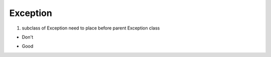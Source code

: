 ===============
Exception
===============


1. subclass of Exception need to place before parent Exception class



* Don't

.. code-block:: python
    try:
        5/0
    except Exception as e:
        print(e)
    except ZeroDivisionError as e:
        print(e)

* Good

.. code-block:: python
    try:
        5/0
    except ZeroDivisionError as e:
        print(e)
    except Exception as e:
        print(e)
